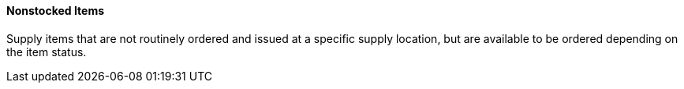 ==== Nonstocked Items
[v291_section="17.4.2.10"]

Supply items that are not routinely ordered and issued at a specific supply location, but are available to be ordered depending on the item status.

